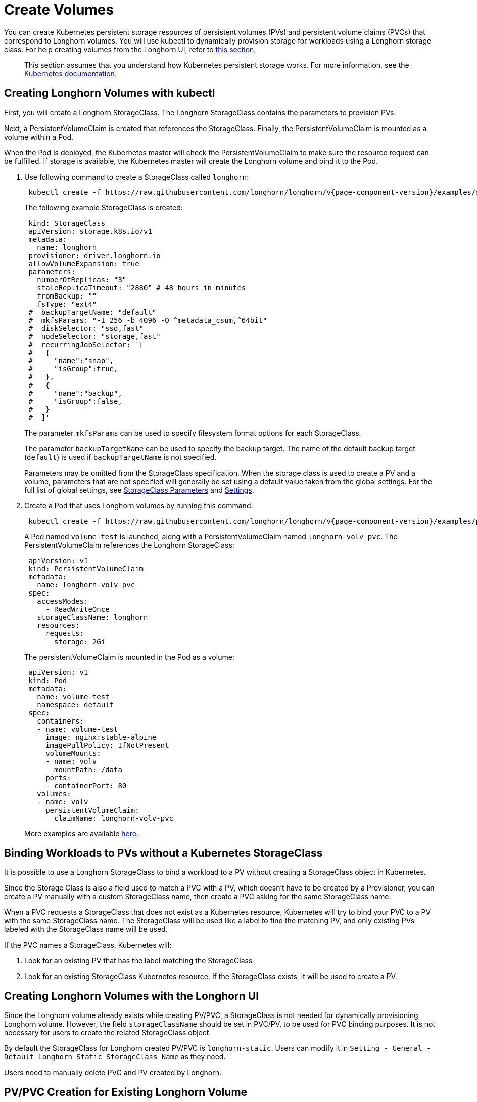 = Create Volumes
:current-version: {page-component-version}

You can create Kubernetes persistent storage resources of persistent volumes (PVs) and persistent volume claims (PVCs) that correspond to Longhorn volumes. You will use kubectl to dynamically provision storage for workloads using a Longhorn storage class. For help creating volumes from the Longhorn UI, refer to <<_creating_longhorn_volumes_with_the_longhorn_ui,this section.>>

____
This section assumes that you understand how Kubernetes persistent storage works. For more information, see the https://kubernetes.io/docs/concepts/storage/persistent-volumes/[Kubernetes documentation.]
____

== Creating Longhorn Volumes with kubectl

First, you will create a Longhorn StorageClass. The Longhorn StorageClass contains the parameters to provision PVs.

Next, a PersistentVolumeClaim is created that references the StorageClass. Finally, the PersistentVolumeClaim is mounted as a volume within a Pod.

When the Pod is deployed, the Kubernetes master will check the PersistentVolumeClaim to make sure the resource request can be fulfilled. If storage is available, the Kubernetes master will create the Longhorn volume and bind it to the Pod.

. Use following command to create a StorageClass called `longhorn`:
+
[subs="+attributes", console]
----
 kubectl create -f https://raw.githubusercontent.com/longhorn/longhorn/v{current-version}/examples/storageclass.yaml
----
+
The following example StorageClass is created:
+
----
 kind: StorageClass
 apiVersion: storage.k8s.io/v1
 metadata:
   name: longhorn
 provisioner: driver.longhorn.io
 allowVolumeExpansion: true
 parameters:
   numberOfReplicas: "3"
   staleReplicaTimeout: "2880" # 48 hours in minutes
   fromBackup: ""
   fsType: "ext4"
 #  backupTargetName: "default"
 #  mkfsParams: "-I 256 -b 4096 -O ^metadata_csum,^64bit"
 #  diskSelector: "ssd,fast"
 #  nodeSelector: "storage,fast"
 #  recurringJobSelector: '[
 #   {
 #     "name":"snap",
 #     "isGroup":true,
 #   },
 #   {
 #     "name":"backup",
 #     "isGroup":false,
 #   }
 #  ]'
----
+
The parameter `mkfsParams` can be used to specify filesystem format options for each StorageClass.
+
The parameter `backupTargetName` can be used to specify the backup target. The name of the default backup target (`default`) is used if `backupTargetName` is not specified.
+
Parameters may be omitted from the StorageClass specification. When the storage class is used to create a PV and a volume, parameters that are not specified will generally be set using a default value taken from the global settings. For the full list of global settings, see xref:storageclass-parameters.adoc[StorageClass Parameters] and xref:../longhorn-system/settings.adoc[Settings].

. Create a Pod that uses Longhorn volumes by running this command:
+
[subs="+attributes", console]
----
 kubectl create -f https://raw.githubusercontent.com/longhorn/longhorn/v{current-version}/examples/pod_with_pvc.yaml
----
+
A Pod named `volume-test` is launched, along with a PersistentVolumeClaim named `longhorn-volv-pvc`. The PersistentVolumeClaim references the Longhorn StorageClass:
+
----
 apiVersion: v1
 kind: PersistentVolumeClaim
 metadata:
   name: longhorn-volv-pvc
 spec:
   accessModes:
     - ReadWriteOnce
   storageClassName: longhorn
   resources:
     requests:
       storage: 2Gi
----
+
The persistentVolumeClaim is mounted in the Pod as a volume:
+
----
 apiVersion: v1
 kind: Pod
 metadata:
   name: volume-test
   namespace: default
 spec:
   containers:
   - name: volume-test
     image: nginx:stable-alpine
     imagePullPolicy: IfNotPresent
     volumeMounts:
     - name: volv
       mountPath: /data
     ports:
     - containerPort: 80
   volumes:
   - name: volv
     persistentVolumeClaim:
       claimName: longhorn-volv-pvc
----
+
More examples are available xref:longhorn-system/examples-resources.adoc[here.]

== Binding Workloads to PVs without a Kubernetes StorageClass

It is possible to use a Longhorn StorageClass to bind a workload to a PV without creating a StorageClass object in Kubernetes.

Since the Storage Class is also a field used to match a PVC with a PV, which doesn't have to be created by a Provisioner, you can create a PV manually with a custom StorageClass name, then create a PVC asking for the same StorageClass name.

When a PVC requests a StorageClass that does not exist as a Kubernetes resource, Kubernetes will try to bind your PVC to a PV with the same StorageClass name. The StorageClass will be used like a label to find the matching PV, and only existing PVs labeled with the StorageClass name will be used.

If the PVC names a StorageClass, Kubernetes will:

. Look for an existing PV that has the label matching the StorageClass
. Look for an existing StorageClass Kubernetes resource. If the StorageClass exists, it will be used to create a PV.

== Creating Longhorn Volumes with the Longhorn UI

Since the Longhorn volume already exists while creating PV/PVC, a StorageClass is not needed for dynamically provisioning Longhorn volume. However, the field `storageClassName` should be set in PVC/PV, to be used for PVC binding purposes. It is not necessary for users to create the related StorageClass object.

By default the StorageClass for Longhorn created PV/PVC is `longhorn-static`. Users can modify it in `Setting - General - Default Longhorn Static StorageClass Name` as they need.

Users need to manually delete PVC and PV created by Longhorn.

== PV/PVC Creation for Existing Longhorn Volume

Now users can create PV/PVC via our Longhorn UI for the existing Longhorn volumes.
Only detached volume can be used by a newly created pod.

== The Failure of the Longhorn Volume Creation

Creating a Longhorn volume will fail if there are no available nodes, disks, or insufficient storage. The failures are categorized into:

* insufficient storage,
* disk not found,
* disks are unavailable,
* failed to retrieve scheduling settings failed to retrieve,
* tags not fulfilled,
* node not found,
* nodes are unavailable,
* none of the node candidates contains a ready engine image,
* hard affinity cannot be satisfied,
* replica scheduling failed.

The failure results in the workload failing to use the provisioned PV and showing a warning message

----
# kubectl describe pod workload-test

Events:
  Type     Reason              Age                From                     Message
  ----     ------              ----               ----                     -------
  Warning  FailedAttachVolume  14s (x8 over 82s)  attachdetach-controller  AttachVolume.Attach
  failed for volume "pvc-e130e369-274d-472d-98d1-f6074d2725e8" : rpc error: code = Aborted
  desc = volume pvc-e130e369-274d-472d-98d1-f6074d2725e8 is not ready for workloads
----

In order to help users understand the error causes, Longhorn summarizes them in the PV annotation, `longhorn.io/volume-scheduling-error`. Failures are combined in this annotation and separated by a semicolon, for example, `longhorn.io/volume-scheduling-error: insufficient storage;disks are unavailable`. The annotation can be checked by using `kubectl describe pv <pvc name>`.

----
# kubectl describe pv pvc-e130e369-274d-472d-98d1-f6074d2725e8
Name:            pvc-e130e369-274d-472d-98d1-f6074d2725e8
Labels:          <none>
Annotations:     longhorn.io/volume-scheduling-error: insufficient storage
                 pv.kubernetes.io/provisioned-by: driver.longhorn.io

...
----
